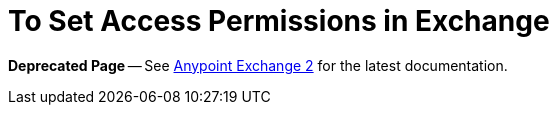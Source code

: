= To Set Access Permissions in Exchange

*Deprecated Page* -- See https://beta-anypt.docs-stgx.mulesoft.com/anypoint-exchange/[Anypoint Exchange 2] for the latest documentation.
